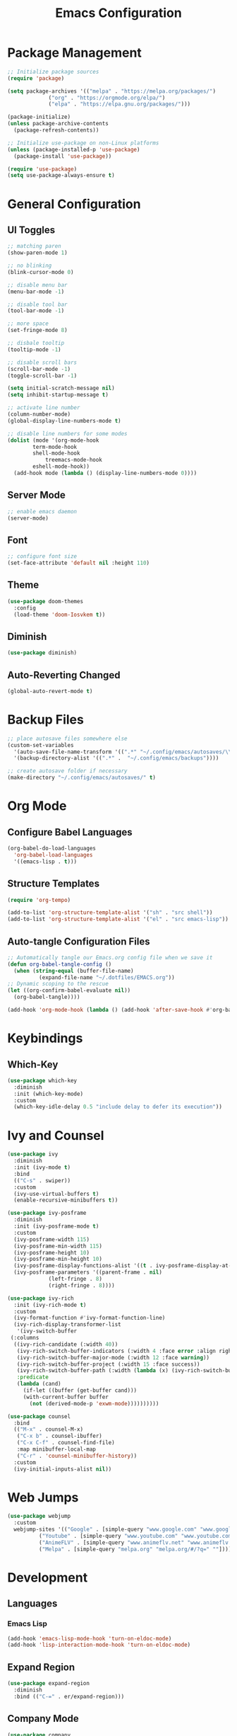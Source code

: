 #+TITLE: Emacs Configuration
#+PROPERTY: header-args:emacs-lisp :tangle ./.config/emacs/init.el :mkdirp yes

* Package Management
  #+begin_src emacs-lisp
    ;; Initialize package sources
    (require 'package)

    (setq package-archives '(("melpa" . "https://melpa.org/packages/")
			     ("org" . "https://orgmode.org/elpa/")
			     ("elpa" . "https://elpa.gnu.org/packages/")))

    (package-initialize)
    (unless package-archive-contents
      (package-refresh-contents))

    ;; Initialize use-package on non-Linux platforms
    (unless (package-installed-p 'use-package)
      (package-install 'use-package))

    (require 'use-package)
    (setq use-package-always-ensure t)
  #+end_src
* General Configuration
** UI Toggles

  #+begin_src emacs-lisp
    ;; matching paren
    (show-paren-mode 1)

    ;; no blinking
    (blink-cursor-mode 0)

    ;; disable menu bar
    (menu-bar-mode -1)

    ;; disable tool bar
    (tool-bar-mode -1)

    ;; more space
    (set-fringe-mode 8)

    ;; disbale tooltip
    (tooltip-mode -1)

    ;; disable scroll bars
    (scroll-bar-mode -1)
    (toggle-scroll-bar -1)

    (setq initial-scratch-message nil)
    (setq inhibit-startup-message t)

    ;; activate line number
    (column-number-mode)
    (global-display-line-numbers-mode t)

    ;; disable line numbers for some modes
    (dolist (mode '(org-mode-hook
		    term-mode-hook
		    shell-mode-hook
			    treemacs-mode-hook
		    eshell-mode-hook))
      (add-hook mode (lambda () (display-line-numbers-mode 0))))
  #+end_src
** Server Mode
   #+begin_src emacs-lisp
     ;; enable emacs daemon
     (server-mode)
   #+end_src
** Font
  #+begin_src emacs-lisp
    ;; configure font size
    (set-face-attribute 'default nil :height 110)   
  #+end_src
** Theme
  #+begin_src emacs-lisp
    (use-package doom-themes
      :config
      (load-theme 'doom-Iosvkem t))
  #+end_src
** Diminish
   #+begin_src emacs-lisp
   (use-package diminish)
   #+end_src
** Auto-Reverting Changed 
   #+begin_src emacs-lisp
     (global-auto-revert-mode t)
   #+end_src
* Backup Files
  #+begin_src emacs-lisp
    ;; place autosave files somewhere else
    (custom-set-variables
      '(auto-save-file-name-transform '((".*" "~/.config/emacs/autosaves/\\1" t)))
      '(backup-directory-alist '((".*" .  "~/.config/emacs/backups"))))

    ;; create autosave folder if necessary
    (make-directory "~/.config/emacs/autosaves/" t)
  #+end_src
* Org Mode
** Configure Babel Languages
  #+begin_src emacs-lisp
    (org-babel-do-load-languages
      'org-babel-load-languages
      '((emacs-lisp . t)))
  #+end_src
** Structure Templates
  #+begin_src emacs-lisp
    (require 'org-tempo)

    (add-to-list 'org-structure-template-alist '("sh" . "src shell"))
    (add-to-list 'org-structure-template-alist '("el" . "src emacs-lisp"))
  #+end_src
** Auto-tangle Configuration Files
  #+begin_src emacs-lisp
    ;; Automatically tangle our Emacs.org config file when we save it
    (defun org-babel-tangle-config ()
      (when (string-equal (buffer-file-name)
			  (expand-file-name "~/.dotfiles/EMACS.org"))
	;; Dynamic scoping to the rescue
	(let ((org-confirm-babel-evaluate nil))
	  (org-babel-tangle))))

    (add-hook 'org-mode-hook (lambda () (add-hook 'after-save-hook #'org-babel-tangle-config)))
  #+end_src
* Keybindings
** Which-Key
  #+begin_src emacs-lisp
    (use-package which-key
      :diminish
      :init (which-key-mode)
      :custom
      (which-key-idle-delay 0.5 "include delay to defer its execution"))
  #+end_src
* Ivy and Counsel
  #+begin_src emacs-lisp
    (use-package ivy
      :diminish
      :init (ivy-mode t)
      :bind
      (("C-s" . swiper))
      :custom
      (ivy-use-virtual-buffers t)
      (enable-recursive-minibuffers t))

    (use-package ivy-posframe
      :diminish
      :init (ivy-posframe-mode t)
      :custom
      (ivy-posframe-width 115)
      (ivy-posframe-min-width 115)
      (ivy-posframe-height 10)
      (ivy-posframe-min-height 10)
      (ivy-posframe-display-functions-alist '((t . ivy-posframe-display-at-frame-center)))
      (ivy-posframe-parameters '((parent-frame . nil)
				 (left-fringe . 8)
				 (right-fringe . 8))))

    (use-package ivy-rich
      :init (ivy-rich-mode t)
      :custom
      (ivy-format-function #'ivy-format-function-line)
      (ivy-rich-display-transformer-list
       '(ivy-switch-buffer
	 (:columns
	  ((ivy-rich-candidate (:width 40))
	   (ivy-rich-switch-buffer-indicators (:width 4 :face error :align right))
	   (ivy-rich-switch-buffer-major-mode (:width 12 :face warning))
	   (ivy-rich-switch-buffer-project (:width 15 :face success))
	   (ivy-rich-switch-buffer-path (:width (lambda (x) (ivy-rich-switch-buffer-shorten-path x (ivy-rich-minibuffer-width 0.3)))))
	   :predicate
	   (lambda (cand)
	     (if-let ((buffer (get-buffer cand)))
		 (with-current-buffer buffer
		   (not (derived-mode-p 'exwm-mode))))))))))

    (use-package counsel
      :bind
      (("M-x" . counsel-M-x)
       ("C-x b" . counsel-ibuffer)
       ("C-x C-f" . counsel-find-file)
       :map minibuffer-local-map
       ("C-r" . 'counsel-minibuffer-history))
      :custom
      (ivy-initial-inputs-alist nil))
  #+end_src
* Web Jumps
  #+begin_src emacs-lisp
    (use-package webjump
      :custom
      webjump-sites '(("Google" . [simple-query "www.google.com" "www.google.com/search?q=" ""])
		      ("Youtube" . [simple-query "www.youtube.com" "www.youtube.com/results?search_query=" ""])
		      ("AnimeFLV" . [simple-query "www.animeflv.net" "www.animeflv.net/browse?q=" ""])
		      ("Melpa" . [simple-query "melpa.org" "melpa.org/#/?q=" ""])))
  #+end_src
* Development
** Languages
*** Emacs Lisp
  #+begin_src emacs-lisp
    (add-hook 'emacs-lisp-mode-hook 'turn-on-eldoc-mode)
    (add-hook 'lisp-interaction-mode-hook 'turn-on-eldoc-mode)    
  #+end_src
** Expand Region
  #+begin_src emacs-lisp
    (use-package expand-region
      :diminish
      :bind (("C-=" . er/expand-region)))
  #+end_src
** Company Mode
  #+begin_src emacs-lisp
    (use-package company
      :diminish
      :hook (prog-mode . company-mode))
  #+end_src
** Move Text
  #+begin_src emacs-lisp
    (use-package move-text
      :bind
      (("M-p" . move-text-up)
       ("M-n" . move-text-down)))
  #+end_src
** Rainbow Delimiters
  #+begin_src emacs-lisp
    (use-package rainbow-delimiters
      :diminish
      :hook (prog-mode . rainbow-delimiters-mode))
  #+end_src
** Magit
   #+begin_src emacs-lisp
     (use-package magit
       :custom
       (magit-display-buffer-function #'magit-display-buffer-same-window-except-diff-v1))
   #+end_src
** Smartparens
   #+begin_src emacs-lisp
     (use-package smartparens
       :diminish
       :hook (prog-mode . smartparens-mode))
   #+end_src
* Window Management
** EXWM Configuration
  #+begin_src emacs-lisp
    (use-package exwm
      :bind (:map exwm-mode-map
		  ([?\C-q] . 'exwm-input-send-next-key))
      :config
      (exwm-enable)
      :custom
      (exwm-workspace-number 4)
      (exwm-input-prefix-keys
	'(?\C-x
	  ?\C-u
	  ?\C-h
	  ?\C-g
	  ?\M-x
	  ?\M-:))
      (exwm-input-global-keys
	`(([?\s-r] . exwm-reset)
	  ([?\s-w] . exwm-workspace-switch)
	  ([?\s-j] . webjump)
	  ([?\s-&] . (lambda (command)
		       (interactive (list (read-shell-command "$ ")))
		       (start-process-shell-command command nil command)))
	  ,@(mapcar (lambda (i)
		      `(,(kbd (format "s-%d" i)) .
			 (lambda ()
			   (interactive)
			   (exwm-workspace-switch-create ,i))))
		    (number-sequence 0 9))))
      (exwm-input-simulation-keys
	'(([?\C-b] . [left])
	  ([?\C-f] . [right])
	  ([?\C-p] . [up])
	  ([?\C-n] . [down])
	  ([?\C-a] . [home])
	  ([?\C-e] . [end])
	  ([?\C-v] . [next])

	  ([?\M-h] . [?\C-a])
	  ([?\M-v] . [prior])
	  ([?\M-b] . [C-left])
	  ([?\M-f] . [C-right])
	  ([?\M-<] . [home])
	  ([?\M->] . [end])
	  ([?\C-c ?g] . [escape])
	  ([?\C-c ?k] . [?\C-w])
	  ([?\C-\M-b] . [M-left])
	  ([?\C-\M-f] . [M-right])
	  ([?\C-w] . [?\C-x])
	  ([?\M-w] . [?\C-c])
	  ([?\C-y] . [?\C-v])
	  ([?\C-s] . [?\C-f])
	  ([?\C-d] . [delete])
	  ([?\C-k] . [S-end delete])
	  ([?\M-d] . [C-S-right delete]))))
  #+end_src
 
